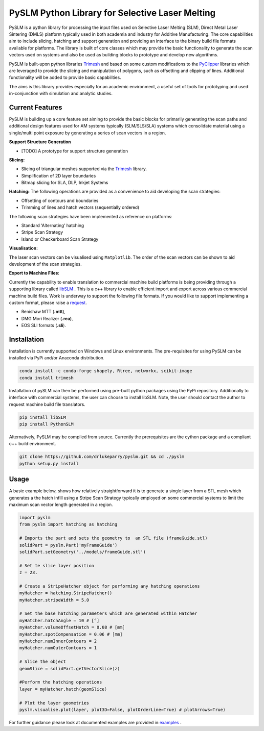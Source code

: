 PySLM Python Library for Selective Laser Melting
==================================================

.. image:: https://github.com/drlukeparry/pyslm/workflows/Python%20application/badge.svg
    :target: https://github.com/drlukeparry/pyslm/actions
.. image:: https://readthedocs.org/projects/pyslm/badge/?version=latest
    :target: https://pyslm.readthedocs.io/en/latest/?badge=latest
    :alt: Documentation Status
.. image:: https://badge.fury.io/py/PythonSLM.svg
    :target: https://badge.fury.io/py/PythonSLM
.. image:: https://badges.gitter.im/pyslm/community.svg
    :target: https://gitter.im/pyslm/community?utm_source=badge&utm_medium=badge&utm_campaign=pr-badge
    :alt: Chat on Gitter


PySLM is a python library for processing the input files used on Selective Laser Melting (SLM), Direct Metal Laser Sintering (DMLS)
platform typically used in both academia and industry for Additive Manufacturing. The core capabilities aim to include
slicing, hatching and support generation and providing  an interface to the binary build file formats available for platforms.
The library is built of core classes which may provide the basic functionality to generate the scan vectors used on systems
and also be used as building blocks to prototype and develop new algorithms.

PySLM is built-upon python libraries `Trimesh <https://github.com/mikedh/trimesh>`_ and based on some custom modifications
to the `PyClipper <https://pypi.org/project/pyclipper/>`_ libraries which are leveraged to provide the  slicing and
manipulation of polygons, such as offsetting and clipping of lines. Additional functionality will be added to provide basic capabilities.

The aims is this library provides especially for an academic environment, a useful set of tools for prototyping and used
in-conjunction with simulation and analytic studies.


Current Features
******************

PySLM is building up a core feature set aiming to provide the basic blocks for primarily generating the scan paths and
additional design features used for AM systems typically (SLM/SLS/SLA) systems which consolidate material using
a single/multi point exposure by generating a series of scan vectors in a region.

**Support Structure Generation**

* [TODO] A prototype for support structure generation

**Slicing:**

* Slicing of triangular meshes supported via the `Trimesh <https://github.com/mikedh/trimesh>`_ library.
* Simplification of 2D layer boundaries
* Bitmap slicing for SLA, DLP, Inkjet Systems

**Hatching:**
The following operations are provided as a convenience to aid developing the scan strategies:

* Offsetting of contours and boundaries
* Trimming of lines and hatch vectors (sequentially ordered)

The following scan strategies have been implemented as reference on platforms:

* Standard 'Alternating' hatching
* Stripe Scan Strategy
* Island or Checkerboard Scan Strategy

**Visualisation:**

The laser scan vectors can be visualised using ``Matplotlib``. The order of the scan vectors can be shown to aid development
of the scan strategies.

**Export to Machine Files:**

Currently the capability to enable translation to commercial machine build platforms is being providing through a
supporting library called `libSLM <https://github.com/drlukeparry/libSLM>`_ . This is a c++ library to enable efficient
import and export across various commercial machine build files. Work is underway to support the following file formats.
If you would like to support implementing a custom format, please raise a `request <https://github.com/drlukeparry/pyslm/issue>`_.

* Renishaw MTT (**.mtt**),
* DMG Mori Realizer (**.rea**),
* EOS SLI formats (**.sli**).

Installation
*************
Installation is currently supported on Windows and Linux environments. The pre-requisites for using PySLM can be installed
via PyPi and/or Anaconda distribution.

.. code:: bash

    conda install -c conda-forge shapely, Rtree, networkx, scikit-image
    conda install trimesh

Installation of pySLM can then be performed using pre-built python packages using the PyPi repository. Additionally to
interface with commercial systems, the user can choose to install libSLM. Note, the user should contact the author to
request machine build file translators.

.. code:: bash

    pip install libSLM
    pip install PythonSLM

Alternatively, PySLM may be compiled from source. Currently the prerequisites are the cython package and a compliant c++
build environment.

.. code:: bash

    git clone https://github.com/drlukeparry/pyslm.git && cd ./pyslm
    python setup.py install

Usage
******
A basic example below, shows how relatively straightforward it is to generate a single layer from a STL mesh which generates
a the hatch infill using a Stripe Scan Strategy typically employed on some commercial systems to limit the maximum scan vector
length generated in a region.

.. code:: python

    import pyslm
    from pyslm import hatching as hatching

    # Imports the part and sets the geometry to  an STL file (frameGuide.stl)
    solidPart = pyslm.Part('myFrameGuide')
    solidPart.setGeometry('../models/frameGuide.stl')

    # Set te slice layer position
    z = 23.

    # Create a StripeHatcher object for performing any hatching operations
    myHatcher = hatching.StripeHatcher()
    myHatcher.stripeWidth = 5.0

    # Set the base hatching parameters which are generated within Hatcher
    myHatcher.hatchAngle = 10 # [°]
    myHatcher.volumeOffsetHatch = 0.08 # [mm]
    myHatcher.spotCompensation = 0.06 # [mm]
    myHatcher.numInnerContours = 2
    myHatcher.numOuterContours = 1

    # Slice the object
    geomSlice = solidPart.getVectorSlice(z)

    #Perform the hatching operations
    layer = myHatcher.hatch(geomSlice)

    # Plot the layer geometries
    pyslm.visualise.plot(layer, plot3D=False, plotOrderLine=True) # plotArrows=True)


For further guidance please look at documented examples are provided in `examples <https://github.com/drlukeparry/pyslm/tree/master/examples>`_ .
